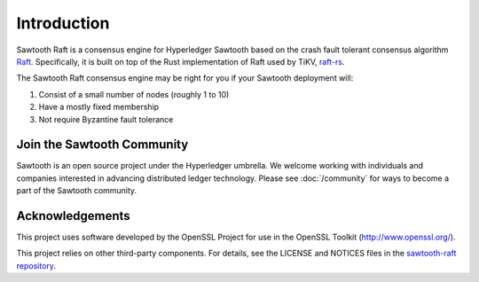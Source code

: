 ************
Introduction
************

Sawtooth Raft is a consensus engine for Hyperledger Sawtooth based on the crash
fault tolerant consensus algorithm `Raft`_.
Specifically, it is built on top of the Rust implementation of Raft used by
TiKV, `raft-rs`_.

.. _Raft: http://raft.github.io/
.. _raft-rs: https://github.com/pingcap/raft-rs

The Sawtooth Raft consensus engine may be right for you if your Sawtooth
deployment will:

1. Consist of a small number of nodes (roughly 1 to 10)
2. Have a mostly fixed membership
3. Not require Byzantine fault tolerance


Join the Sawtooth Community
===========================

Sawtooth is an open source project under the Hyperledger umbrella. We welcome
working with individuals and companies interested in advancing distributed
ledger technology. Please see :doc:`/community` for ways to become a part of
the Sawtooth community.


Acknowledgements
================

This project uses software developed by the OpenSSL Project for use in the
OpenSSL Toolkit (http://www.openssl.org/).

This project relies on other third-party components. For details, see the
LICENSE and NOTICES files in the `sawtooth-raft repository
<https://github.com/hyperledger/sawtooth-raft>`_.

.. Licensed under Creative Commons Attribution 4.0 International License
.. https://creativecommons.org/licenses/by/4.0/
